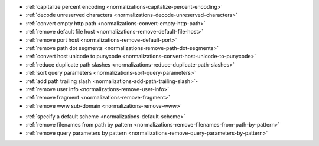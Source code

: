 .. rst-class:: precede-list

    Flags:

- :ref:`capitalize percent encoding <normalizations-capitalize-percent-encoding>`
- :ref:`decode unreserved characters <normalizations-decode-unreserved-characters>`
- :ref:`convert empty http path <normalizations-convert-empty-http-path>`
- :ref:`remove default file host <normalizations-remove-default-file-host>`
- :ref:`remove port host <normalizations-remove-default-port>`
- :ref:`remove path dot segments <normalizations-remove-path-dot-segments>`
- :ref:`convert host unicode to punycode <normalizations-convert-host-unicode-to-punycode>`
- :ref:`reduce duplicate path slashes <normalizations-reduce-duplicate-path-slashes>`
- :ref:`sort query parameters <normalizations-sort-query-parameters>`
- :ref:`add path trailing slash <normalizations-add-path-trailing-slash>`-
- :ref:`remove user info <normalizations-remove-user-info>`
- :ref:`remove fragment <normalizations-remove-fragment>`
- :ref:`remove www sub-domain <normalizations-remove-www>`

.. rst-class:: precede-list

    Options:

- :ref:`specify a default scheme <normalizations-default-scheme>`
- :ref:`remove filenames from path by pattern <normalizations-remove-filenames-from-path-by-pattern>`
- :ref:`remove query parameters by pattern <normalizations-remove-query-parameters-by-pattern>`
